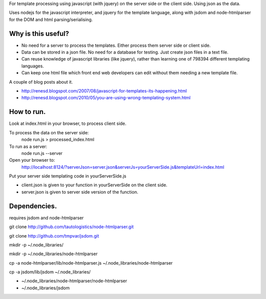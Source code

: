 For template processing using javascript (with jquery) on the server side or the client side.  Using json as the data.

Uses nodejs for the javascript interpreter, and jquery for the template language, along with jsdom and node-htmlparser for the DOM and html parsing/serialising.

Why is this useful?
===================

- No need for a server to process the templates.  Either process them server side or client side.

- Data can be stored in a json file.  No need for a database for testing.  Just create json files in a text file.

- Can reuse knowledge of javascript libraries (like jquery), rather than learning one of 798394 different templating languages.

- Can keep one html file which front end web developers can edit without them needing a new template file.


A couple of blog posts about it.

- http://renesd.blogspot.com/2007/08/javascript-for-templates-its-happening.html

- http://renesd.blogspot.com/2010/05/you-are-using-wrong-templating-system.html


How to run.
===========

Look at index.html in your browser, to process client side.

To process the data on the server side:
    node run.js > processed_index.html

To run as a server:
    node run.js --server
Open your browser to:
    http://localhost:8124/?serverJson=server.json&serverJs=yourServerSide.js&templateUrl=index.html


Put your server side templating code in yourServerSide.js

- client.json is given to your function in yourServerSide on the client side.

- server.json is given to server side version of the function.



Dependencies.
=============

requires jsdom and node-htmlparser

git clone http://github.com/tautologistics/node-htmlparser.git

git clone http://github.com/tmpvar/jsdom.git

mkdir -p ~/.node_libraries/

mkdir -p ~/.node_libraries/node-htmlparser

cp -a node-htmlparser/lib/node-htmlparser.js ~/.node_libraries/node-htmlparser

cp -a jsdom/lib/jsdom ~/.node_libraries/

- ~/.node_libraries/node-htmlparser/node-htmlparser

- ~/.node_libraries/jsdom


